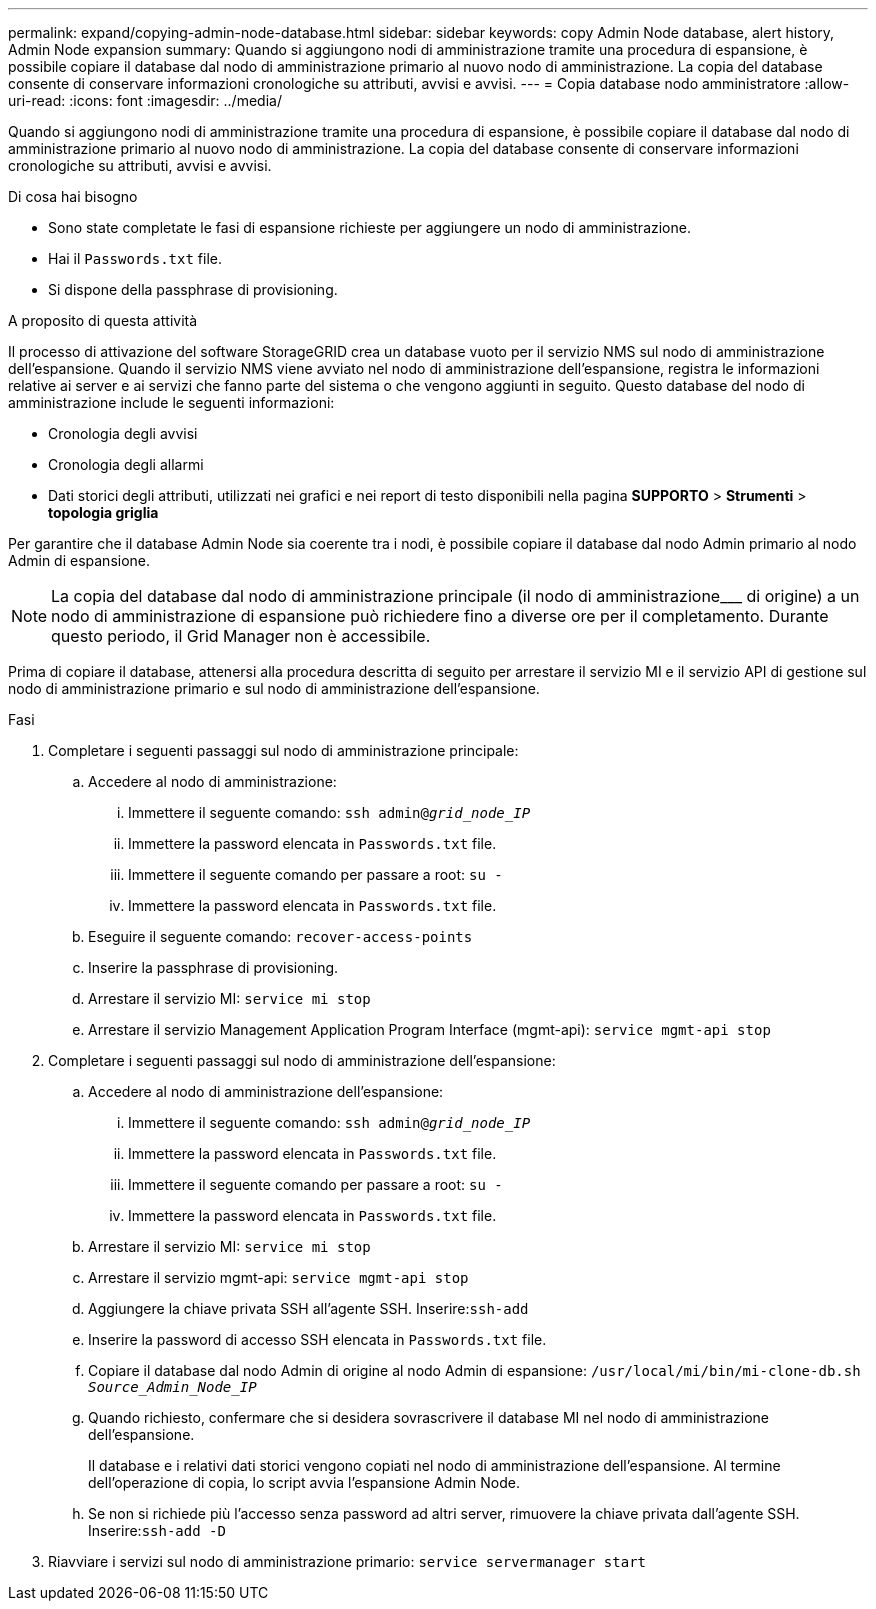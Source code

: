 ---
permalink: expand/copying-admin-node-database.html 
sidebar: sidebar 
keywords: copy Admin Node database, alert history, Admin Node expansion 
summary: Quando si aggiungono nodi di amministrazione tramite una procedura di espansione, è possibile copiare il database dal nodo di amministrazione primario al nuovo nodo di amministrazione. La copia del database consente di conservare informazioni cronologiche su attributi, avvisi e avvisi. 
---
= Copia database nodo amministratore
:allow-uri-read: 
:icons: font
:imagesdir: ../media/


[role="lead"]
Quando si aggiungono nodi di amministrazione tramite una procedura di espansione, è possibile copiare il database dal nodo di amministrazione primario al nuovo nodo di amministrazione. La copia del database consente di conservare informazioni cronologiche su attributi, avvisi e avvisi.

.Di cosa hai bisogno
* Sono state completate le fasi di espansione richieste per aggiungere un nodo di amministrazione.
* Hai il `Passwords.txt` file.
* Si dispone della passphrase di provisioning.


.A proposito di questa attività
Il processo di attivazione del software StorageGRID crea un database vuoto per il servizio NMS sul nodo di amministrazione dell'espansione. Quando il servizio NMS viene avviato nel nodo di amministrazione dell'espansione, registra le informazioni relative ai server e ai servizi che fanno parte del sistema o che vengono aggiunti in seguito. Questo database del nodo di amministrazione include le seguenti informazioni:

* Cronologia degli avvisi
* Cronologia degli allarmi
* Dati storici degli attributi, utilizzati nei grafici e nei report di testo disponibili nella pagina *SUPPORTO* > *Strumenti* > *topologia griglia*


Per garantire che il database Admin Node sia coerente tra i nodi, è possibile copiare il database dal nodo Admin primario al nodo Admin di espansione.


NOTE: La copia del database dal nodo di amministrazione principale (il nodo di amministrazione___ di origine) a un nodo di amministrazione di espansione può richiedere fino a diverse ore per il completamento. Durante questo periodo, il Grid Manager non è accessibile.

Prima di copiare il database, attenersi alla procedura descritta di seguito per arrestare il servizio MI e il servizio API di gestione sul nodo di amministrazione primario e sul nodo di amministrazione dell'espansione.

.Fasi
. Completare i seguenti passaggi sul nodo di amministrazione principale:
+
.. Accedere al nodo di amministrazione:
+
... Immettere il seguente comando: `ssh admin@_grid_node_IP_`
... Immettere la password elencata in `Passwords.txt` file.
... Immettere il seguente comando per passare a root: `su -`
... Immettere la password elencata in `Passwords.txt` file.


.. Eseguire il seguente comando: `recover-access-points`
.. Inserire la passphrase di provisioning.
.. Arrestare il servizio MI: `service mi stop`
.. Arrestare il servizio Management Application Program Interface (mgmt-api): `service mgmt-api stop`


. Completare i seguenti passaggi sul nodo di amministrazione dell'espansione:
+
.. Accedere al nodo di amministrazione dell'espansione:
+
... Immettere il seguente comando: `ssh admin@_grid_node_IP_`
... Immettere la password elencata in `Passwords.txt` file.
... Immettere il seguente comando per passare a root: `su -`
... Immettere la password elencata in `Passwords.txt` file.


.. Arrestare il servizio MI: `service mi stop`
.. Arrestare il servizio mgmt-api: `service mgmt-api stop`
.. Aggiungere la chiave privata SSH all'agente SSH. Inserire:``ssh-add``
.. Inserire la password di accesso SSH elencata in `Passwords.txt` file.
.. Copiare il database dal nodo Admin di origine al nodo Admin di espansione: `/usr/local/mi/bin/mi-clone-db.sh _Source_Admin_Node_IP_`
.. Quando richiesto, confermare che si desidera sovrascrivere il database MI nel nodo di amministrazione dell'espansione.
+
Il database e i relativi dati storici vengono copiati nel nodo di amministrazione dell'espansione. Al termine dell'operazione di copia, lo script avvia l'espansione Admin Node.

.. Se non si richiede più l'accesso senza password ad altri server, rimuovere la chiave privata dall'agente SSH. Inserire:``ssh-add -D``


. Riavviare i servizi sul nodo di amministrazione primario: `service servermanager start`


